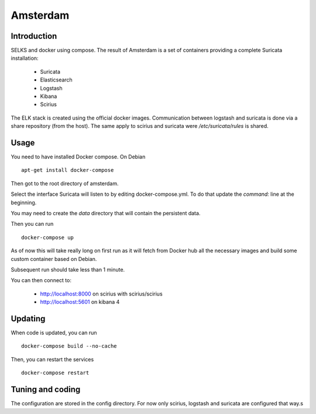 =========
Amsterdam
=========

Introduction
============

SELKS and docker using compose. The result of Amsterdam is a set of containers providing
a complete Suricata installation:

 - Suricata
 - Elasticsearch
 - Logstash
 - Kibana
 - Scirius

The ELK stack is created using the official docker images. Communication between
logstash and suricata is done via a share repository (from the host). The same
apply to scirius and suricata were `/etc/suricata/rules` is shared.

Usage
=====

You need to have installed Docker compose. On Debian ::

 apt-get install docker-compose

Then got to the root directory of amsterdam.

Select the interface Suricata will listen to by editing docker-compose.yml. To do
that update the `command:` line at the beginning.

You may need to create the `data` directory that will contain the persistent data.

Then you can run ::
 
 docker-compose up

As of now this will take really long on first run as it will fetch from Docker hub
all the necessary images and build some custom container based on Debian.

Subsequent run should take less than 1 minute.

You can then connect to:

 - http://localhost:8000 on scirius with scirius/scirius
 - http://localhost:5601 on kibana 4

Updating
========

When code is updated, you can run ::

 docker-compose build --no-cache

Then, you can restart the services ::

 docker-compose restart

Tuning and coding
=================

The configuration are stored in the config directory. For now only
scirius, logstash and suricata are configured that way.s
